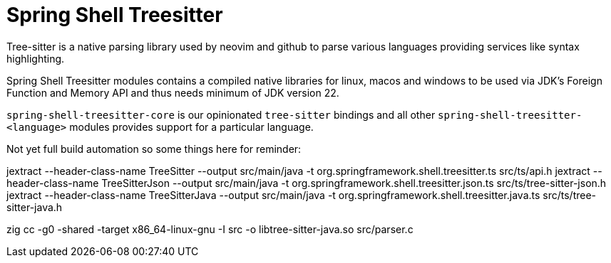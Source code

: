 = Spring Shell Treesitter

Tree-sitter is a native parsing library used by neovim and github to parse various
languages providing services like syntax highlighting.

Spring Shell Treesitter modules contains a compiled native libraries for linux,
macos and windows to be used via JDK's Foreign Function and Memory API and thus
needs minimum of JDK version 22.

`spring-shell-treesitter-core` is our opinionated `tree-sitter` bindings and all
other `spring-shell-treesitter-<language>` modules provides support for a
particular language.

Not yet full build automation so some things here for reminder:

jextract --header-class-name TreeSitter --output src/main/java -t org.springframework.shell.treesitter.ts src/ts/api.h
jextract --header-class-name TreeSitterJson --output src/main/java -t org.springframework.shell.treesitter.json.ts src/ts/tree-sitter-json.h
jextract --header-class-name TreeSitterJava --output src/main/java -t org.springframework.shell.treesitter.java.ts src/ts/tree-sitter-java.h

zig cc -g0 -shared -target x86_64-linux-gnu -I src -o libtree-sitter-java.so src/parser.c

